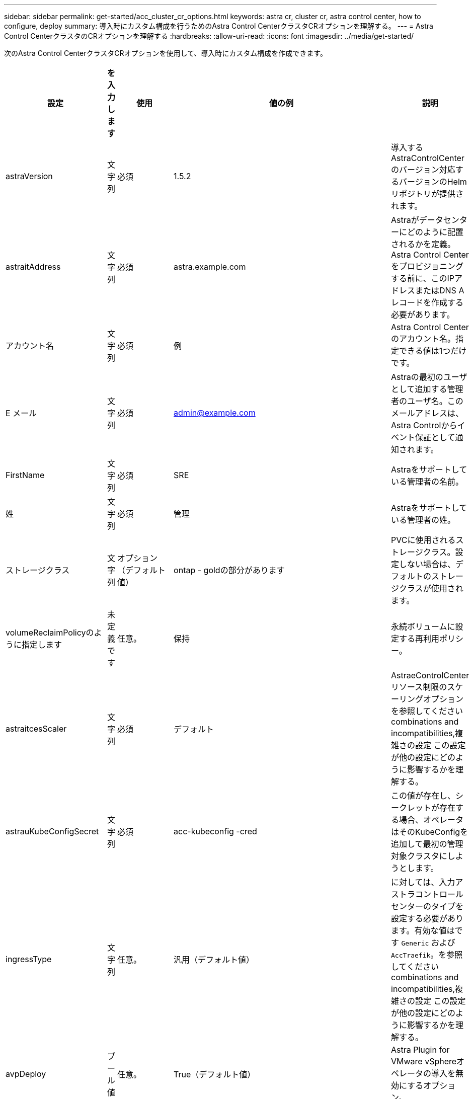 ---
sidebar: sidebar 
permalink: get-started/acc_cluster_cr_options.html 
keywords: astra cr, cluster cr, astra control center, how to configure, deploy 
summary: 導入時にカスタム構成を行うためのAstra Control CenterクラスタCRオプションを理解する。 
---
= Astra Control CenterクラスタのCRオプションを理解する
:hardbreaks:
:allow-uri-read: 
:icons: font
:imagesdir: ../media/get-started/


次のAstra Control CenterクラスタCRオプションを使用して、導入時にカスタム構成を作成できます。

|===
| 設定 | を入力します | 使用 | 値の例 | 説明 


| astraVersion | 文字列 | 必須 | 1.5.2 | 導入するAstraControlCenterのバージョン対応するバージョンのHelmリポジトリが提供されます。 


| astraitAddress | 文字列 | 必須 | astra.example.com | Astraがデータセンターにどのように配置されるかを定義。Astra Control Centerをプロビジョニングする前に、このIPアドレスまたはDNS Aレコードを作成する必要があります。 


| アカウント名 | 文字列 | 必須 | 例 | Astra Control Centerのアカウント名。指定できる値は1つだけです。 


| E メール | 文字列 | 必須 | admin@example.com | Astraの最初のユーザとして追加する管理者のユーザ名。このメールアドレスは、Astra Controlからイベント保証として通知されます。 


| FirstName | 文字列 | 必須 | SRE | Astraをサポートしている管理者の名前。 


| 姓 | 文字列 | 必須 | 管理 | Astraをサポートしている管理者の姓。 


| ストレージクラス | 文字列 | オプション（デフォルト値） | ontap - goldの部分があります | PVCに使用されるストレージクラス。設定しない場合は、デフォルトのストレージクラスが使用されます。 


| volumeReclaimPolicyのように指定します | 未定義です | 任意。 | 保持 | 永続ボリュームに設定する再利用ポリシー。 


| astraitcesScaler | 文字列 | 必須 | デフォルト | AstraeControlCenterリソース制限のスケーリングオプションを参照してください  combinations and incompatibilities,複雑さの設定 この設定が他の設定にどのように影響するかを理解する。 


| astrauKubeConfigSecret | 文字列 | 必須 | acc-kubeconfig -cred | この値が存在し、シークレットが存在する場合、オペレータはそのKubeConfigを追加して最初の管理対象クラスタにしようとします。 


| ingressType | 文字列 | 任意。 | 汎用（デフォルト値） | に対しては、入力アストラコントロールセンターのタイプを設定する必要があります。有効な値はです `Generic` および `AccTraefik`。を参照してください  combinations and incompatibilities,複雑さの設定 この設定が他の設定にどのように影響するかを理解する。 


| avpDeploy | ブール値 | 任意。 | True（デフォルト値） | Astra Plugin for VMware vSphereオペレータの導入を無効にするオプション。 


| imageRegistryのこと | 未定義です | 任意。 |  | Astraアプリケーションイメージ、Astra Control Center Operator、Astra Control Center Helmリポジトリをホストするコンテナイメージレジストリ。 


| imageRegistry.name | 文字列 | imageRegistryを使用している場合は必須です | example.registry.com/astra | イメージレジストリの名前。protocolではプレフィックスを指定しないでください。 


| imageRegistry.secret | 文字列 | imageRegistryを使用している場合は必須です | Astra - registry-cred | イメージレジストリでの認証に使用するKubernetesシークレットの名前。 


| AutoSupport | 未定義です | 必須 |  | ネットアップのプロアクティブサポートアプリケーションであるNetApp Active IQ への参加ステータスを示します。インターネット接続が必要（ポート442）、すべてのサポートデータが匿名化されます。 


| AutoSupportに登録しました | ブール値 | オプションですが、どちらかを選択してください `enrolled` または `url` フィールドを選択する必要があります | false（デフォルト値） | 登録済みの場合、匿名のデータをネットアップに送信するかどうかをサポート目的で指定します。デフォルトの選択はです `false` およびは、サポートデータがネットアップに送信されないことを示します。 


| autosupport.urlに設定しました | 文字列 | オプションですが、どちらかを選択してください `enrolled` または `url` フィールドを選択する必要があります | https://support.netapp.com/asupprod/post/1.0/postAsup[] | URLは匿名データの送信先を決定します。 


| CRD | 未定義です | 未定義です |  | Astra Control CenterでのCRDの処理方法に関するオプション。 


| CRDs .externalTraefik | ブール値 | 任意。 | true（デフォルト値） | デフォルトでは、Astra Control Centerは必要なTraefik CRDをインストールします。SSDはクラスタ全体のオブジェクトであり、クラスタの他の部分に影響を与える可能性があります。このフラグを使用すると、これらのCRDがAstra Control Centerの外部にあるクラスタ管理者によってインストールおよび管理されることをAstra Control Centerに伝えることができます。 


| CRD.externalCertManagerの略 | ブール値 | 任意。 | true（デフォルト値） | デフォルトでは、Astra Control Centerは必要な証明書マネージャのCRDをインストールします。SSDはクラスタ全体のオブジェクトであり、クラスタの他の部分に影響を与える可能性があります。このフラグを使用すると、これらのCRDがAstra Control Centerの外部にあるクラスタ管理者によってインストールおよび管理されることをAstra Control Centerに伝えることができます。 


| CRDs .shouldUpgrade | ブール値 | 任意。 | 未定義です | Astra Control Centerのアップグレード時にCRDをアップグレードするかどうかを決定します。 


| MTLS |  |  |  | Astra Control Centerが、クラスタ内のMTLSにサービスを提供する方法のオプション。を参照してください  combinations and incompatibilities,複雑さの設定 この設定が他の設定にどのように影響するかを理解する 


| MTLS.ENABLED | ブール値 | 任意。 | true（デフォルト値） | デフォルトでは、Astra Control CenterはMTLSを使用してサービス間通信を行います。サービスメッシュを使用してサービス間通信を暗号化する場合は、このオプションを無効にする必要があります。 


| MTLS.certDurationを参照してください | 文字列 | 任意。 | 2140h（この値はデフォルトの期間） | サービスTLS証明書を発行する際に証明書の有効期限として使用する時間（時間）。この設定は、でのみ機能します `mtls.enabled` がに設定されます `true`。 
|===


== 構成の組み合わせと非互換性

一部のAstra Control CenterクラスタCR設定は、Astra Control Centerのインストール方法に大きく影響し、他の設定と競合する可能性があります。ここでは、重要な設定と、互換性のない組み合わせを避ける方法について説明します。



=== astraitcesScaler

デフォルトでは、Astra Control CenterはAstra内のほとんどのコンポーネントに対してリソース要求を設定して展開します。この構成により、アプリケーションの負荷と拡張性が高い環境では、Astra Control Centerソフトウェアスタックのパフォーマンスが向上します。

ただし、小規模な開発またはテストクラスタを使用するシナリオでは、CRフィールドを使用します `AstraResourcesScalar` に設定できます `Off`。これにより、リソース要求が無効になり、小規模なクラスタへの導入が可能になります。



=== ingressType

ingressTypeには、次の2つの有効な値があります。

* 汎用（Generic）
* AccTraefik社


いつ `ingressType` がに設定されます `Generic`、Astra Controlは入力リソースをインストールしません。ユーザは、ネットワーク経由でトラフィックを保護し、Kubernetesクラスタで実行されているアプリケーションにルーティングする共通の方法を持っており、ここでも同じメカニズムを使用することを前提としています。ユーザがトラフィックをAstra Controlにルーティングするために入力を作成した場合、入力はポート80の内部traefikサービスを指す必要があります。ここでは、Generic ingressType設定で動作するNginx入力リソースの例を示します。

[listing]
----
apiVersion: networking.k8s.io/v1
kind: Ingress
metadata:
  name: netapp-acc-ingress
  namespace: [netapp-acc or custom namespace]
spec:
  ingressClassName: [class name for nginx controller]
  tls:
  - hosts:
    - <ACC address>
    secretName: [tls secret name]
  rules:
  - host: <ACC addess>
    http:
      paths:
        - path:
          backend:
            service:
              name: traefik
              port:
                number: 80
          pathType: ImplementationSpecific
----

WARNING: CRのMTLS.ENABLED設定を使用してMTLSが無効になっている場合は、を使用する必要があります `ingressType: Generic`。

いつ `ingressType` がに設定されます `AccTraefik`Astra Control Centerは、TraefikゲートウェイをKubernetes LoadBalancerタイプのサービスとして導入します。ユーザーは、Astra Control Centerで外部IPを取得するために、外部ロードバランサ(MetalLBなど)を提供する必要があります。



=== MTLS

CRで使用される設定により、アプリケーション内通信のセキュリティが確保されます。ユーザーがサービスメッシュを使用するかどうかを事前に把握することは非常に重要です。

* `enabled=true`:この設定を有効にすると、Astraは、アプリケーション内のすべてのトラフィックを保護する内部サービス間通信ネットワークを展開します。



WARNING: この設定がである間は、サービスメッシュのAstra Control Centerをカバーしないでください `true`。

* `enabled=false`:この設定を無効にすると、Astra Control Centerは内部トラフィックを保護しません。また、Astraのネームスペースをサービスメッシュで個別に保護する必要があります。



WARNING: CRのMTLS.ENABLED設定を使用してMTLSが無効になっている場合は、を使用する必要があります `ingressType: Generic`。


WARNING: サービスメッシュを使用せず、この設定を無効にすると、内部通信は安全ではなくなります。
